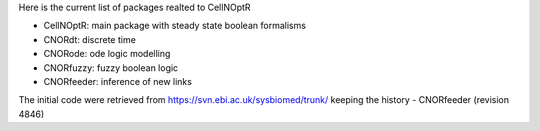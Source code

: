 Here is the current list of packages realted to CellNOptR

- CellNOptR: main package with steady state boolean formalisms
- CNORdt: discrete time 
- CNORode: ode logic modelling
- CNORfuzzy: fuzzy boolean logic
- CNORfeeder: inference of new links




The initial code were retrieved from  https://svn.ebi.ac.uk/sysbiomed/trunk/ keeping the history
- CNORfeeder (revision 4846)

